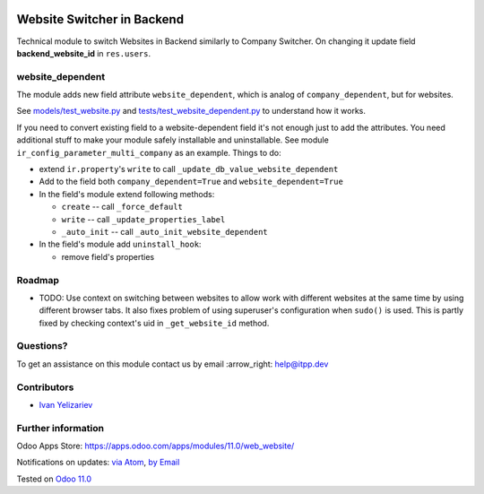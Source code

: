 .. image:: https://itpp.dev/images/infinity-readme.png
   :alt: Tested and maintained by IT Projects Labs
   :target: https://itpp.dev

.. image:: https://img.shields.io/badge/license-MIT-blue.svg
   :target: https://opensource.org/licenses/MIT
   :alt: License: MIT

=============================
 Website Switcher in Backend
=============================

Technical module to switch Websites in Backend similarly to Company Switcher. On changing it update field **backend_website_id** in ``res.users``.

website_dependent
=================

The module adds new field attribute ``website_dependent``, which is analog of ``company_dependent``, but for websites.

See `<models/test_website.py>`_ and `<tests/test_website_dependent.py>`_ to understand how it works.

If you need to convert existing field to a website-dependent field it's not
enough just to add the attributes. You need additional stuff to make your module
safely installable and uninstallable. See module
``ir_config_parameter_multi_company`` as an example. Things to do:

* extend ``ir.property``'s ``write`` to call ``_update_db_value_website_dependent``
* Add to the field both ``company_dependent=True`` and ``website_dependent=True``
* In the field's module extend following methods:

  * ``create`` -- call ``_force_default``
  * ``write`` -- call ``_update_properties_label``
  * ``_auto_init`` -- call ``_auto_init_website_dependent``

* In the field's module add ``uninstall_hook``:

  * remove field's properties

Roadmap
=======

* TODO: Use context on switching between websites to allow work with different
  websites at the same time by using different browser tabs. It also fixes
  problem of using superuser's configuration when ``sudo()`` is used.
  This is partly fixed by checking context's uid in ``_get_website_id`` method.

Questions?
==========

To get an assistance on this module contact us by email :arrow_right: help@itpp.dev

Contributors
============
* `Ivan Yelizariev <https://it-projects.info/team/yelizariev>`__


Further information
===================

Odoo Apps Store: https://apps.odoo.com/apps/modules/11.0/web_website/


Notifications on updates: `via Atom <https://github.com/it-projects-llc/misc-addons/commits/11.0/web_website.atom>`_, `by Email <https://blogtrottr.com/?subscribe=https://github.com/it-projects-llc/misc-addons/commits/11.0/web_website.atom>`_

Tested on `Odoo 11.0 <https://github.com/odoo/odoo/commit/aefbd6da12748f078a197e5e3ae0c1cd68b2e6c5>`_
